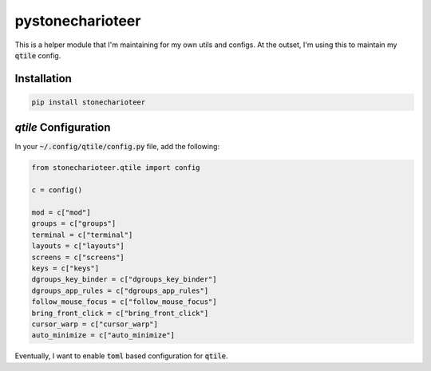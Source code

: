 ======================
pystonecharioteer
======================

This is a helper module that I'm maintaining for my own utils and configs.
At the outset, I'm using this to maintain my :code:`qtile` config.

------------------
Installation
------------------

.. code:: bash

    pip install stonecharioteer

-------------------------
`qtile` Configuration
-------------------------

In your :code:`~/.config/qtile/config.py` file, add the following:

.. code:: python

    from stonecharioteer.qtile import config

    c = config()

    mod = c["mod"]
    groups = c["groups"]
    terminal = c["terminal"]
    layouts = c["layouts"]
    screens = c["screens"]
    keys = c["keys"]
    dgroups_key_binder = c["dgroups_key_binder"]
    dgroups_app_rules = c["dgroups_app_rules"]
    follow_mouse_focus = c["follow_mouse_focus"]
    bring_front_click = c["bring_front_click"]
    cursor_warp = c["cursor_warp"]
    auto_minimize = c["auto_minimize"]

Eventually, I want to enable :code:`toml` based configuration for :code:`qtile`.

